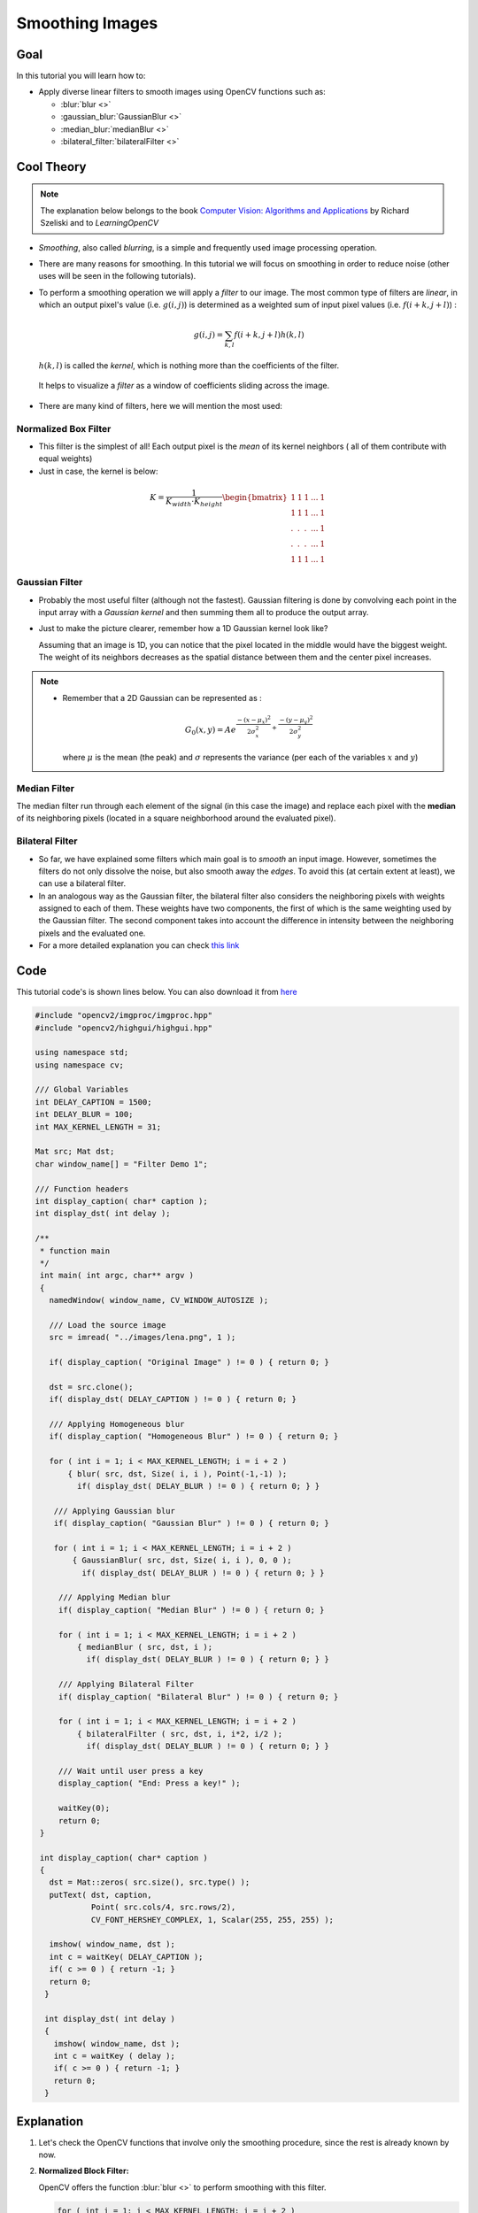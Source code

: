 .. _Smoothing:

Smoothing Images
******************

Goal
=====

In this tutorial you will learn how to:

* Apply diverse linear filters to smooth images using OpenCV functions such as:

  * :blur:`blur <>`
  * :gaussian_blur:`GaussianBlur <>`
  * :median_blur:`medianBlur <>`
  * :bilateral_filter:`bilateralFilter <>`

Cool Theory
============

.. note::
   The explanation below belongs to the book `Computer Vision: Algorithms and Applications <http://szeliski.org/Book/>`_  by Richard Szeliski and to *LearningOpenCV* 

* *Smoothing*, also called *blurring*, is a simple and frequently used image processing operation. 

* There are many reasons for smoothing. In this tutorial we will focus on smoothing in order to reduce noise (other uses will be seen in the following tutorials).

* To perform a smoothing operation we will apply a *filter* to our image. The most common type of filters are *linear*, in which an output pixel's value (i.e. :math:`g(i,j)`) is determined as a weighted sum of input pixel values (i.e. :math:`f(i+k,j+l)`) :

  .. math::
     g(i,j) = \sum_{k,l} f(i+k, j+l) h(k,l)

  :math:`h(k,l)` is called the *kernel*, which is nothing more than the coefficients of the filter.
    

 It helps to visualize a *filter* as a window of coefficients sliding across the image.

* There are many kind of filters, here we will mention the most used:

Normalized Box Filter
-----------------------

* This filter is the simplest of all! Each output pixel is the *mean* of its kernel neighbors ( all of them contribute with equal weights) 

* Just in case, the kernel is below:

.. math::
   
   K = \dfrac{1}{K_{width} \cdot K_{height}} \begin{bmatrix}
    1 & 1 & 1 & ... & 1 \\
    1 & 1 & 1 & ... & 1 \\
    . & . & . & ... & 1 \\
    . & . & . & ... & 1 \\
    1 & 1 & 1 & ... & 1
   \end{bmatrix} 


Gaussian Filter
---------------
* Probably the most useful filter (although not the fastest). Gaussian filtering is done by convolving each point in the input array with a *Gaussian kernel* and then summing them all to produce the output array.

* Just to make the picture clearer, remember how a 1D Gaussian kernel look like?

  .. image:: images/Smoothing_Tutorial_theory_gaussian_0.jpg
             :height: 200px
             :align: center 

  Assuming that an image is 1D, you can notice that the pixel located in the middle would have the biggest weight. The weight of its neighbors decreases as the spatial distance between them and the center pixel increases. 

.. note::

   * Remember that a 2D Gaussian can be represented as :
   
     .. math::
     
        G_{0}(x, y) = A  e^{ \dfrac{ -(x - \mu_{x})^{2} }{ 2\sigma^{2}_{x} } +  \dfrac{ -(y - \mu_{y})^{2} }{ 2\sigma^{2}_{y} } }

     where :math:`\mu` is the mean (the peak) and :math:`\sigma` represents the variance (per each of the variables :math:`x` and :math:`y`)



Median Filter
--------------

The median filter run through each element of the signal (in this case the image) and replace each pixel with the **median** of its neighboring pixels (located in a square neighborhood around the evaluated pixel).


Bilateral Filter
-----------------

* So far, we have explained some filters which main goal is to *smooth* an input image. However, sometimes the filters do not only dissolve the noise, but also smooth away the *edges*. To avoid this (at certain extent at least), we can use a bilateral filter.

* In an analogous way as the Gaussian filter,  the bilateral filter also considers the neighboring pixels with  weights assigned to each of them. These weights have two components, the first of which is the same weighting used by the Gaussian filter. The second component takes into account the difference in intensity between the neighboring pixels and the evaluated one. 

* For a more detailed explanation you can check `this link <http://homepages.inf.ed.ac.uk/rbf/CVonline/LOCAL_COPIES/MANDUCHI1/Bilateral_Filtering.html>`_  




Code
======

This tutorial code's is shown lines below. You can also download it from `here <https://code.ros.org/svn/opencv/trunk/opencv/samples/cpp/tutorial_code/Image_Processing/Smoothing.cpp>`_

.. code-block:: cpp

   #include "opencv2/imgproc/imgproc.hpp"
   #include "opencv2/highgui/highgui.hpp"

   using namespace std;
   using namespace cv;

   /// Global Variables
   int DELAY_CAPTION = 1500;
   int DELAY_BLUR = 100;
   int MAX_KERNEL_LENGTH = 31;

   Mat src; Mat dst;
   char window_name[] = "Filter Demo 1";

   /// Function headers
   int display_caption( char* caption );
   int display_dst( int delay );

   /** 
    * function main 
    */
    int main( int argc, char** argv )	
    {
      namedWindow( window_name, CV_WINDOW_AUTOSIZE );

      /// Load the source image
      src = imread( "../images/lena.png", 1 ); 

      if( display_caption( "Original Image" ) != 0 ) { return 0; }

      dst = src.clone();
      if( display_dst( DELAY_CAPTION ) != 0 ) { return 0; }

      /// Applying Homogeneous blur 
      if( display_caption( "Homogeneous Blur" ) != 0 ) { return 0; }

      for ( int i = 1; i < MAX_KERNEL_LENGTH; i = i + 2 )
      	  { blur( src, dst, Size( i, i ), Point(-1,-1) );
            if( display_dst( DELAY_BLUR ) != 0 ) { return 0; } }

       /// Applying Gaussian blur 
       if( display_caption( "Gaussian Blur" ) != 0 ) { return 0; }

       for ( int i = 1; i < MAX_KERNEL_LENGTH; i = i + 2 )
       	   { GaussianBlur( src, dst, Size( i, i ), 0, 0 );
             if( display_dst( DELAY_BLUR ) != 0 ) { return 0; } }

        /// Applying Median blur
  	if( display_caption( "Median Blur" ) != 0 ) { return 0; }

  	for ( int i = 1; i < MAX_KERNEL_LENGTH; i = i + 2 )
      	    { medianBlur ( src, dst, i );
              if( display_dst( DELAY_BLUR ) != 0 ) { return 0; } }

  	/// Applying Bilateral Filter
  	if( display_caption( "Bilateral Blur" ) != 0 ) { return 0; }

  	for ( int i = 1; i < MAX_KERNEL_LENGTH; i = i + 2 )
      	    { bilateralFilter ( src, dst, i, i*2, i/2 );
              if( display_dst( DELAY_BLUR ) != 0 ) { return 0; } }

  	/// Wait until user press a key
  	display_caption( "End: Press a key!" );

  	waitKey(0);
  	return 0;
    }

    int display_caption( char* caption )
    {
      dst = Mat::zeros( src.size(), src.type() );
      putText( dst, caption, 
               Point( src.cols/4, src.rows/2), 
               CV_FONT_HERSHEY_COMPLEX, 1, Scalar(255, 255, 255) );

      imshow( window_name, dst );
      int c = waitKey( DELAY_CAPTION );
      if( c >= 0 ) { return -1; }
      return 0;
     }

     int display_dst( int delay )
     {
       imshow( window_name, dst );
       int c = waitKey ( delay );
       if( c >= 0 ) { return -1; }
       return 0;   
     }



Explanation
=============

#. Let's check the OpenCV functions that involve only the smoothing procedure, since the rest is already known by now.

#. **Normalized Block Filter:**

   OpenCV offers the function :blur:`blur <>` to perform smoothing with this filter.

   .. code-block:: cpp

      for ( int i = 1; i < MAX_KERNEL_LENGTH; i = i + 2 )
          { blur( src, dst, Size( i, i ), Point(-1,-1) );
            if( display_dst( DELAY_BLUR ) != 0 ) { return 0; } }


   We specify 4 arguments (more details, check the Reference):

   * *src*: Source image

   * *dst*: Destination image

   * *Size( w,h )*: Defines the size of the kernel to be used ( of width *w* pixels and height *h* pixels) 

   * *Point(-1, -1)*: Indicates where the anchor point (the pixel evaluated) is located with respect to the neighborhood. If there is a negative value, then the center of the kernel is considered the anchor point.  
    
#. **Gaussian Filter:**

   It is performed by the function :gaussian_blur:`GaussianBlur <>` :

   .. code-block:: cpp

      for ( int i = 1; i < MAX_KERNEL_LENGTH; i = i + 2 )
          { GaussianBlur( src, dst, Size( i, i ), 0, 0 );
            if( display_dst( DELAY_BLUR ) != 0 ) { return 0; } }

   Here we use 4 arguments (more details, check the OpenCV reference):

   * *src*: Source image

   * *dst*: Destination image

   * *Size(w, h)*: The size of the kernel to be used (the neighbors to be considered). :math:`w` and :math:`h` have to be odd and positive numbers otherwise thi size will be calculated using the :math:`\sigma_{x}` and :math:`\sigma_{y}` arguments.

   * :math:`\sigma_{x}`: The standard deviation in x. Writing :math:`0` implies that :math:`\sigma_{x}` is calculated using kernel size.
   
   * :math:`\sigma_{y}`: The standard deviation in y. Writing :math:`0` implies that :math:`\sigma_{y}` is calculated using kernel size.
    

#. **Median Filter:**

   This filter is provided by the :median_blur:`medianBlur <>` function:

   .. code-block:: cpp

      for ( int i = 1; i < MAX_KERNEL_LENGTH; i = i + 2 )
          { medianBlur ( src, dst, i );
            if( display_dst( DELAY_BLUR ) != 0 ) { return 0; } }

   We use three arguments:

   * *src*: Source image

   * *dst*: Destination image, must be the same type as *src*
   
   * *i*: Size of the kernel (only one because we use a square window). Must be odd. 


#. **Bilateral Filter**
   
   Provided by OpenCV function :bilateral_filter:`bilateralFilter <>`

   .. code-block:: cpp

      for ( int i = 1; i < MAX_KERNEL_LENGTH; i = i + 2 )
          { bilateralFilter ( src, dst, i, i*2, i/2 );
            if( display_dst( DELAY_BLUR ) != 0 ) { return 0; } }
 
   We use 5 arguments:

   * *src*: Source image

   * *dst*: Destination image

   * *d*: The diameter of each pixel neighborhood.
  
   * :math:`\sigma_{Color}`: Standard deviation in the color space.
  
   * :math:`\sigma_{Space}`: Standard deviation in the coordinate space (in pixel terms)


Results
========

* The code opens an image (in this case *lena.png*) and display it under the effects of the 4 filters explained. 

* Here is a snapshot of the image smoothed using *medianBlur*:

  .. image:: images/Smoothing_Tutorial_Result_Median_Filter.png
     :alt: Smoothing with a median filter
     :align: center 
